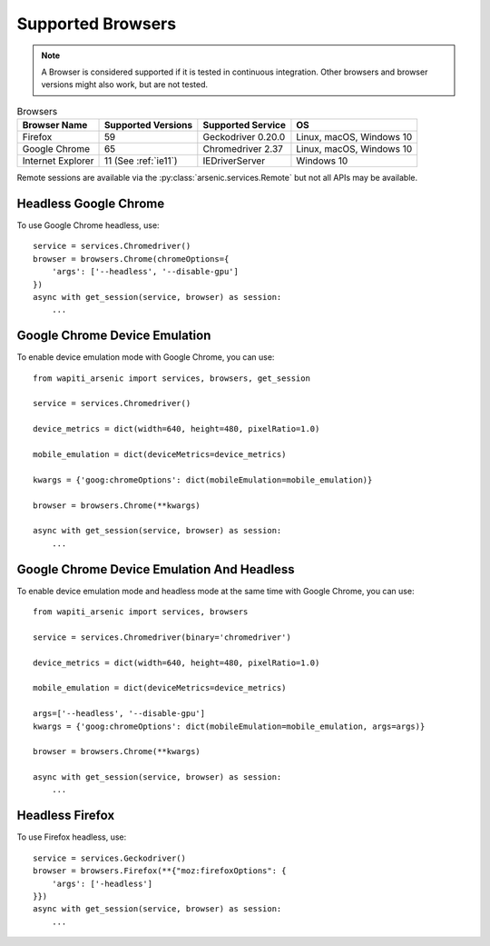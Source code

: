 Supported Browsers
##################

.. note::

    A Browser is considered supported if it is tested in continuous integration.
    Other browsers and browser versions might also work, but are not tested.


.. list-table:: Browsers
   :header-rows: 1

   * - Browser Name
     - Supported Versions
     - Supported Service
     - OS
   * - Firefox
     - 59
     - Geckodriver 0.20.0
     - Linux, macOS, Windows 10
   * - Google Chrome
     - 65
     - Chromedriver 2.37
     - Linux, macOS, Windows 10
   * - Internet Explorer
     - 11 (See :ref:`ie11`)
     - IEDriverServer
     - Windows 10

Remote sessions are available via the :py:class:`arsenic.services.Remote` but not all APIs may be available.


Headless Google Chrome
**********************


To use Google Chrome headless, use::

    service = services.Chromedriver()
    browser = browsers.Chrome(chromeOptions={
        'args': ['--headless', '--disable-gpu']
    })
    async with get_session(service, browser) as session:
        ...


Google Chrome Device Emulation
******************************

To enable device emulation mode with Google Chrome, you can use::

    from wapiti_arsenic import services, browsers, get_session

    service = services.Chromedriver()

    device_metrics = dict(width=640, height=480, pixelRatio=1.0)

    mobile_emulation = dict(deviceMetrics=device_metrics)

    kwargs = {'goog:chromeOptions': dict(mobileEmulation=mobile_emulation)}

    browser = browsers.Chrome(**kwargs)

    async with get_session(service, browser) as session:
        ...


Google Chrome Device Emulation And Headless
*******************************************

To enable device emulation mode and headless mode at the same time with Google Chrome, you can use::


    from wapiti_arsenic import services, browsers

    service = services.Chromedriver(binary='chromedriver')

    device_metrics = dict(width=640, height=480, pixelRatio=1.0)

    mobile_emulation = dict(deviceMetrics=device_metrics)

    args=['--headless', '--disable-gpu']
    kwargs = {'goog:chromeOptions': dict(mobileEmulation=mobile_emulation, args=args)}

    browser = browsers.Chrome(**kwargs)

    async with get_session(service, browser) as session:
        ...


Headless Firefox
****************

To use Firefox headless, use::

    service = services.Geckodriver()
    browser = browsers.Firefox(**{"moz:firefoxOptions": {
        'args': ['-headless']
    }})
    async with get_session(service, browser) as session:
        ...
